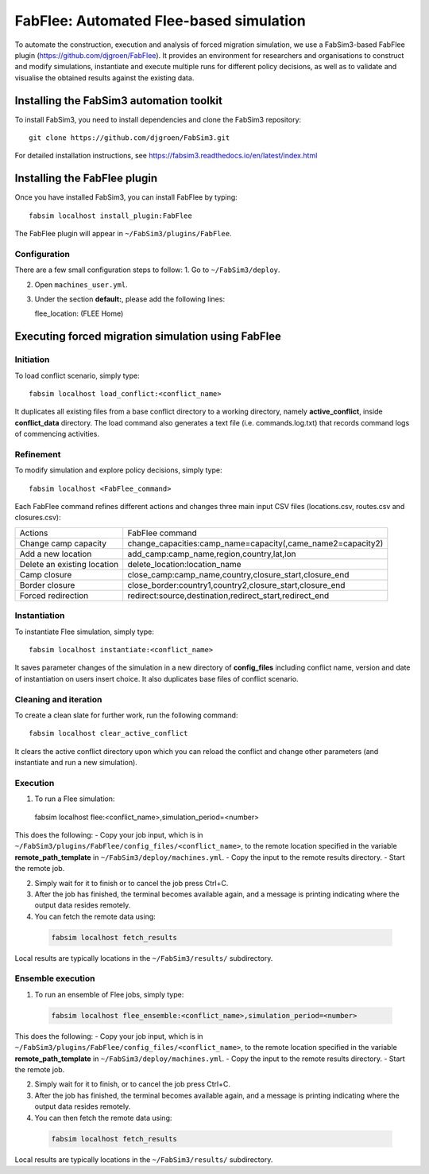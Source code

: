 .. _fabflee:

FabFlee: Automated Flee-based simulation
========================================

To automate the construction, execution and analysis of forced migration simulation, we use a FabSim3-based FabFlee plugin (https://github.com/djgroen/FabFlee). It provides an environment for researchers and organisations to construct and modify simulations, instantiate and execute multiple runs for different policy decisions, as well as to validate and visualise the obtained results against the existing data.


Installing the FabSim3 automation toolkit
-----------------------------------------

To install FabSim3, you need to install dependencies and clone the FabSim3 repository::

  git clone https://github.com/djgroen/FabSim3.git

For detailed installation instructions, see https://fabsim3.readthedocs.io/en/latest/index.html 


Installing the FabFlee plugin
-----------------------------

Once you have installed FabSim3, you can install FabFlee by typing::

  fabsim localhost install_plugin:FabFlee

The FabFlee plugin will appear in ``~/FabSim3/plugins/FabFlee``.


Configuration
~~~~~~~~~~~~~

There are a few small configuration steps to follow:
1. Go to ``~/FabSim3/deploy``.

2. Open ``machines_user.yml``.

3. Under the section **default:**, please add the following lines::

   flee_location: (FLEE Home) 
   
.. note: Please replace (FLEE Home) with your actual install directory.
   
   flare_location: (Flare Home)
   
.. note: Please replace (Flare Home) with your actual install directory.


Executing forced migration simulation using FabFlee
---------------------------------------------------

Initiation
~~~~~~~~~~
To load conflict scenario, simply type::

  fabsim localhost load_conflict:<conflict_name>
  
It duplicates all existing files from a base conflict directory to a working directory, namely **active_conflict**, inside **conflict_data** directory. The load command also generates a text file (i.e. commands.log.txt) that records command logs of commencing activities.


Refinement
~~~~~~~~~~
To modify simulation and explore policy decisions, simply type::
  
  fabsim localhost <FabFlee_command>

Each FabFlee command refines different actions and changes three main input CSV files (locations.csv, routes.csv and closures.csv):

============================   ============================================================
Actions                        FabFlee command                                            
----------------------------   ------------------------------------------------------------
Change camp capacity           change_capacities:camp_name=capacity(,came_name2=capacity2)
Add a new location             add_camp:camp_name,region,country,lat,lon                  
Delete an existing location    delete_location:location_name                              
Camp closure                   close_camp:camp_name,country,closure_start,closure_end     
Border closure                 close_border:country1,country2,closure_start,closure_end   
Forced redirection             redirect:source,destination,redirect_start,redirect_end    
============================   ============================================================
    
    
Instantiation
~~~~~~~~~~~~~
To instantiate Flee simulation, simply type::

  fabsim localhost instantiate:<conflict_name> 

It saves parameter changes of the simulation in a new directory of **config_files** including conflict name, version and date of instantiation on users insert choice. It also duplicates base files of conflict scenario. 


Cleaning and iteration
~~~~~~~~~~~~~~~~~~~~~~
To create a clean slate for further work, run the following command::

  fabsim localhost clear_active_conflict
  
It clears the active conflict directory upon which you can reload the conflict and change other parameters (and instantiate and run a new simulation).


Execution
~~~~~~~~~
1. To run a Flee simulation::

  fabsim localhost flee:<conflict_name>,simulation_period=<number>
  
This does the following:
- Copy your job input, which is in ``~/FabSim3/plugins/FabFlee/config_files/<conflict_name>``, to the remote location specified in the variable **remote_path_template** in ``~/FabSim3/deploy/machines.yml``.
- Copy the input to the remote results directory.
- Start the remote job.

2. Simply wait for it to finish or to cancel the job press Ctrl+C.

3. After the job has finished, the terminal becomes available again, and a message is printing indicating where the output data resides remotely.

4. You can fetch the remote data using:

  .. code:: console
  
          fabsim localhost fetch_results 
  
Local results are typically locations in the ``~/FabSim3/results/`` subdirectory.


Ensemble execution
~~~~~~~~~~~~~~~~~~
1. To run an ensemble of Flee jobs, simply type:

  .. code:: console
  
          fabsim localhost flee_ensemble:<conflict_name>,simulation_period=<number>
  
This does the following:
- Copy your job input, which is in ``~/FabSim3/plugins/FabFlee/config_files/<conflict_name>``, to the remote location specified in the variable **remote_path_template** in ``~/FabSim3/deploy/machines.yml``.
- Copy the input to the remote results directory.
- Start the remote job.

2. Simply wait for it to finish, or to cancel the job press Ctrl+C.

3. After the job has finished, the terminal becomes available again, and a message is printing indicating where the output data resides remotely.

4. You can then fetch the remote data using:
  
  .. code:: console
  
          fabsim localhost fetch_results
  
Local results are typically locations in the ``~/FabSim3/results/`` subdirectory.




